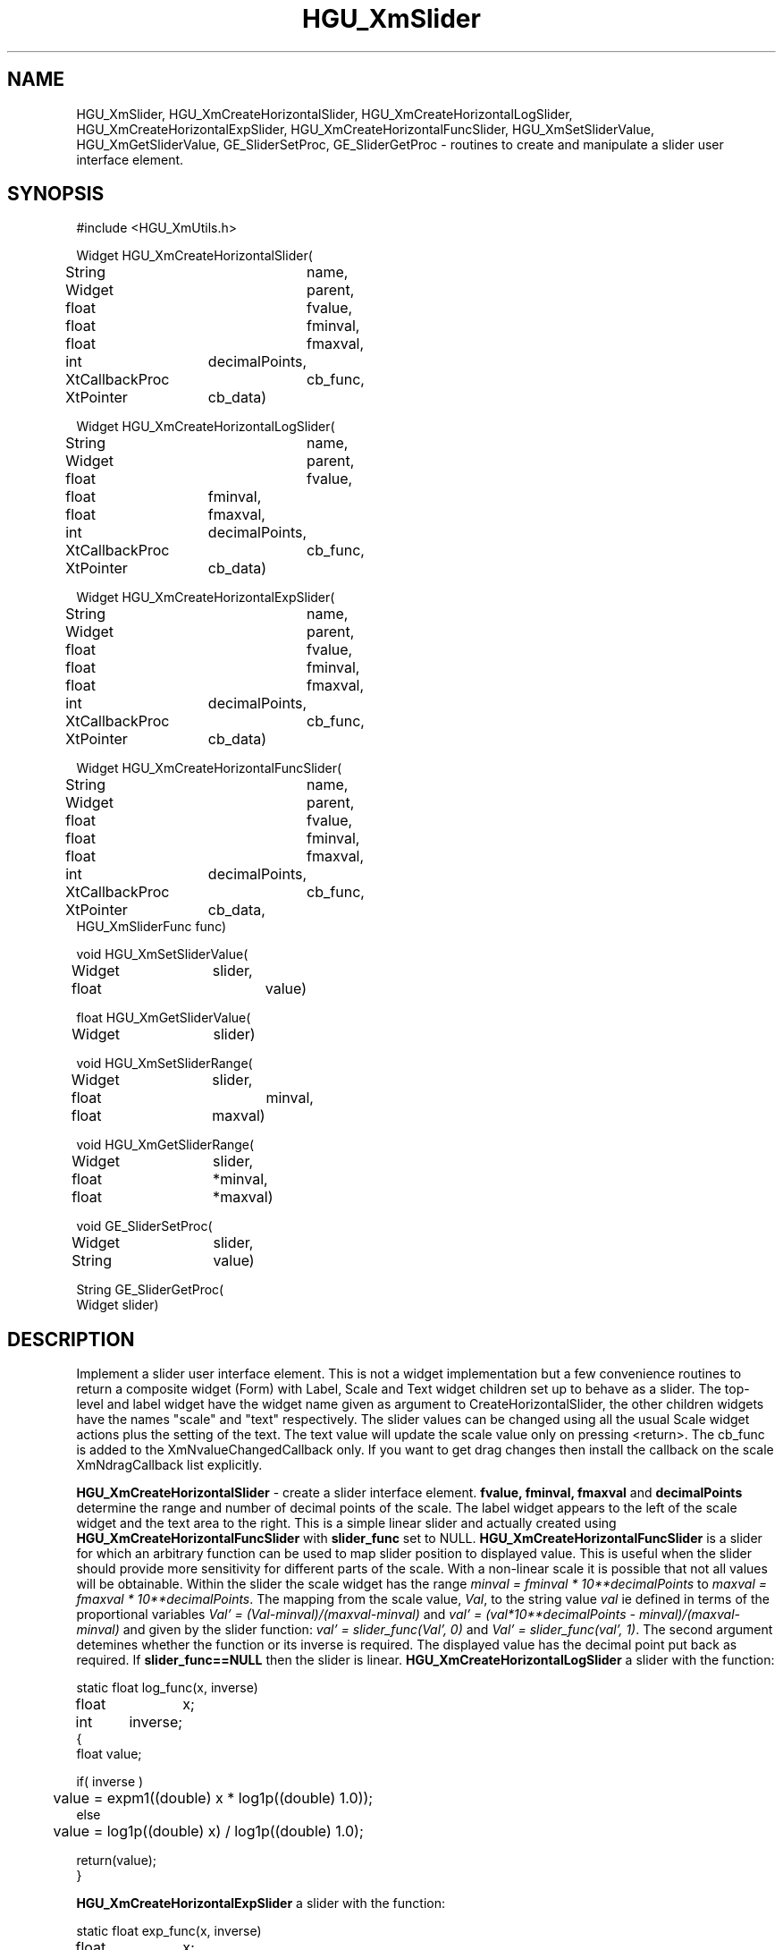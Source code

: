 '\" t
.TH HGU_XmSlider 3 "$Id$" "MRC HGU" "RICHARD\'S MOTIF-LIBRARY"
.SH NAME
HGU_XmSlider, HGU_XmCreateHorizontalSlider, HGU_XmCreateHorizontalLogSlider,
HGU_XmCreateHorizontalExpSlider, HGU_XmCreateHorizontalFuncSlider,
HGU_XmSetSliderValue, HGU_XmGetSliderValue, GE_SliderSetProc,
GE_SliderGetProc \- routines to create and manipulate a slider user interface
element.
.SH SYNOPSIS
.nf
.sp
#include <HGU_XmUtils.h>

Widget HGU_XmCreateHorizontalSlider(
String		name,
Widget		parent,
float		fvalue, 
float        	fminval, 
float        	fmaxval,
int		decimalPoints,
XtCallbackProc	cb_func,
XtPointer	cb_data)

Widget HGU_XmCreateHorizontalLogSlider(
String		name,
Widget		parent,
float		fvalue, 
float    	fminval,
float    	fmaxval,
int		decimalPoints,
XtCallbackProc	cb_func,
XtPointer	cb_data)

Widget HGU_XmCreateHorizontalExpSlider(
String		name,
Widget		parent,
float		fvalue, 
float 		fminval, 
float 		fmaxval,
int		decimalPoints,
XtCallbackProc	cb_func,
XtPointer	cb_data)

Widget HGU_XmCreateHorizontalFuncSlider(
String		name,
Widget		parent,
float		fvalue, 
float 		fminval, 
float 		fmaxval,
int		decimalPoints,
XtCallbackProc	cb_func,
XtPointer	cb_data,
HGU_XmSliderFunc func)

void HGU_XmSetSliderValue(
Widget	slider,
float		value)

float HGU_XmGetSliderValue(
Widget	slider)

void HGU_XmSetSliderRange(
Widget	slider,
float		minval, 
float 	maxval)

void HGU_XmGetSliderRange(
Widget	slider,
float	*minval,
float	*maxval)

void GE_SliderSetProc(
Widget	slider,
String	value)

String GE_SliderGetProc(
Widget slider)

.fi
.SH DESCRIPTION
.LP
Implement a slider user interface element. This is not a widget
implementation but a few convenience routines to return a composite
widget (Form) with Label, Scale and Text widget children set up to
behave as a slider.  The top-level and label widget have the widget
name given as argument to CreateHorizontalSlider, the other children
widgets have the names "scale" and "text" respectively. The slider
values can be changed using all the usual Scale widget actions plus
the setting of the text. The text value will update the scale value
only on pressing <return>.  The cb_func is added to the
XmNvalueChangedCallback only. If you want to get drag changes then
install the callback on the scale XmNdragCallback list explicitly.
.LP
\fBHGU_XmCreateHorizontalSlider\fR - create a slider interface element.
\fBfvalue, fminval, fmaxval\fR and \fBdecimalPoints\fR determine the
range and number of decimal points of the scale. The label widget
appears to the left of the scale widget and the text area to the right.
This is a simple linear slider and actually created using
\fBHGU_XmCreateHorizontalFuncSlider\fR with \fBslider_func\fR set to
NULL.
\fBHGU_XmCreateHorizontalFuncSlider\fR is a slider for which an arbitrary
function can be used to map slider position to displayed value. This
is useful when the slider should provide more sensitivity for different
parts of the scale. With a non-linear scale it is possible that not
all values will be obtainable. Within the slider the scale widget
has the range \fIminval = fminval * 10**decimalPoints\fR to
\fImaxval = fmaxval * 10**decimalPoints\fR. The mapping from the scale
value, \fIVal\fR, to the string value \fIval\fR ie defined in terms
of the proportional variables \fIVal' = (Val-minval)/(maxval-minval)\fR
and \fIval' = (val*10**decimalPoints - minval)/(maxval-minval)\fR and
given by the slider function: \fIval' = slider_func(Val', 0)\fR and
\fIVal' = slider_func(val', 1)\fR. The second argument detemines whether
the function or its inverse is required. The displayed value has the
decimal point put back as required. If \fBslider_func==NULL\fR then the
slider is linear.
\fBHGU_XmCreateHorizontalLogSlider\fR a slider with the function:
.nf
.sp
static float log_func(x, inverse)
float	x;
int	inverse;
{
    float value;

    if( inverse )
	value = expm1((double) x * log1p((double) 1.0));
    else
	value = log1p((double) x) / log1p((double) 1.0);

    return(value);
}

.fi
\fBHGU_XmCreateHorizontalExpSlider\fR a slider with the function:
.nf
.sp
static float exp_func(x, inverse)
float	x;
int	inverse;
{
    float value;

    if( inverse )
	value = log1p((double) x * expm1((double) 1.0));
    else
	value = expm1((double) x) / expm1((double) 1.0);

    return(value);
}

.fi
.LP
\fBHGU_XmSetSliderValue\fR and \fBHGU_XmGetSliderValue\fR set and get the
slider value respectively. Setting the value does not provoke a call
of the callbacks.
.LP
\fBGE_SliderSetProc\fR and \fBGE_SliderGetProc\fR set and get the
slider value as a string. These routines are for use within the script
mechanism for graphical elements (see CreateGE_DataItem(3)). Note using
\fBGE_SliderSetProc\fR will cause the callbacks to be called.

.SH FILES
.nf
~richard/Motif/include           include directory
~richard/Motif/lib/              library directory
~richard/Motif/lib/librichXm.a   library archive file
.fi
.SH "SEE ALSO"
X11 & Motif documentation

.SH BUGS

.SH COPYRIGHT
Copyright 1993, Medical Research Council, UK.
.SH AUTHOR
Richard Baldock, MRC Human Genetics Unit, Edinburgh, UK.

